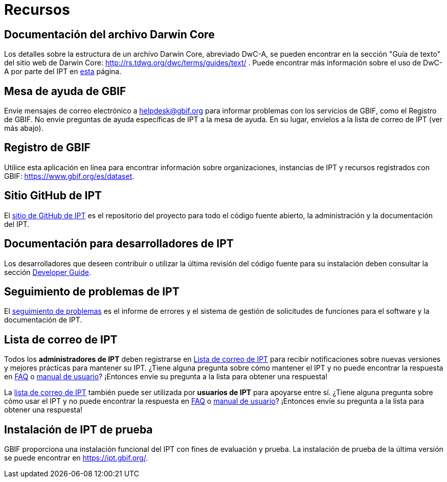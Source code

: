 = Recursos

== Documentación del archivo Darwin Core 
Los detalles sobre la estructura de un archivo Darwin Core, abreviado DwC-A, se pueden encontrar en la sección "Guía de texto" del sitio web de Darwin Core: http://rs.tdwg.org/dwc/terms/guides/text/ . Puede encontrar más información sobre el uso de DwC-A por parte del IPT en xref:darwin-core.adoc[esta] página.

== Mesa de ayuda de GBIF
Envíe mensajes de correo electrónico a helpdesk@gbif.org para informar problemas con los servicios de GBIF, como el Registro de GBIF. No envíe preguntas de ayuda específicas de IPT a la mesa de ayuda. En su lugar, envíelos a la lista de correo de IPT (ver más abajo).

== Registro de GBIF
Utilice esta aplicación en línea para encontrar información sobre organizaciones, instancias de IPT y recursos registrados con GBIF: https://www.gbif.org/es/dataset.

== Sitio GitHub de IPT
El https://github.org/gbif/ipt[sitio de GitHub de IPT] es el repositorio del proyecto para todo el código fuente abierto, la administración y la documentación del IPT.

== Documentación para desarrolladores de IPT
Los desarrolladores que deseen contribuir o utilizar la última revisión del código fuente para su instalación deben consultar la sección xref:developer-guide.adoc[Developer Guide].

== Seguimiento de problemas de IPT
El https://github.com/gbif/ipt/issues[seguimiento de problemas] es el informe de errores y el sistema de gestión de solicitudes de funciones para el software y la documentación de IPT.

== Lista de correo de IPT
Todos los *administradores de IPT* deben registrarse en https://lists.gbif.org/mailman/listinfo/ipt/[Lista de correo de IPT] para recibir notificaciones sobre nuevas versiones y mejores prácticas para mantener su IPT. ¿Tiene alguna pregunta sobre cómo mantener el IPT y no puede encontrar la respuesta en xref:faq.adoc [FAQ] o xref:index.adoc[manual de usuario]? ¡Entonces envíe su pregunta a la lista para obtener una respuesta!

La https://lists.gbif.org/mailman/listinfo/ipt/[lista de correo de IPT] también puede ser utilizada por *usuarios de IPT* para apoyarse entre sí. ¿Tiene alguna pregunta sobre cómo usar el IPT y no puede encontrar la respuesta en xref:faq.adoc[FAQ] o xref:index.adoc[manual de usuario]? ¡Entonces envíe su pregunta a la lista para obtener una respuesta!

== Instalación de IPT de prueba
GBIF proporciona una instalación funcional del IPT con fines de evaluación y prueba. La instalación de prueba de la última versión se puede encontrar en https://ipt.gbif.org/.

